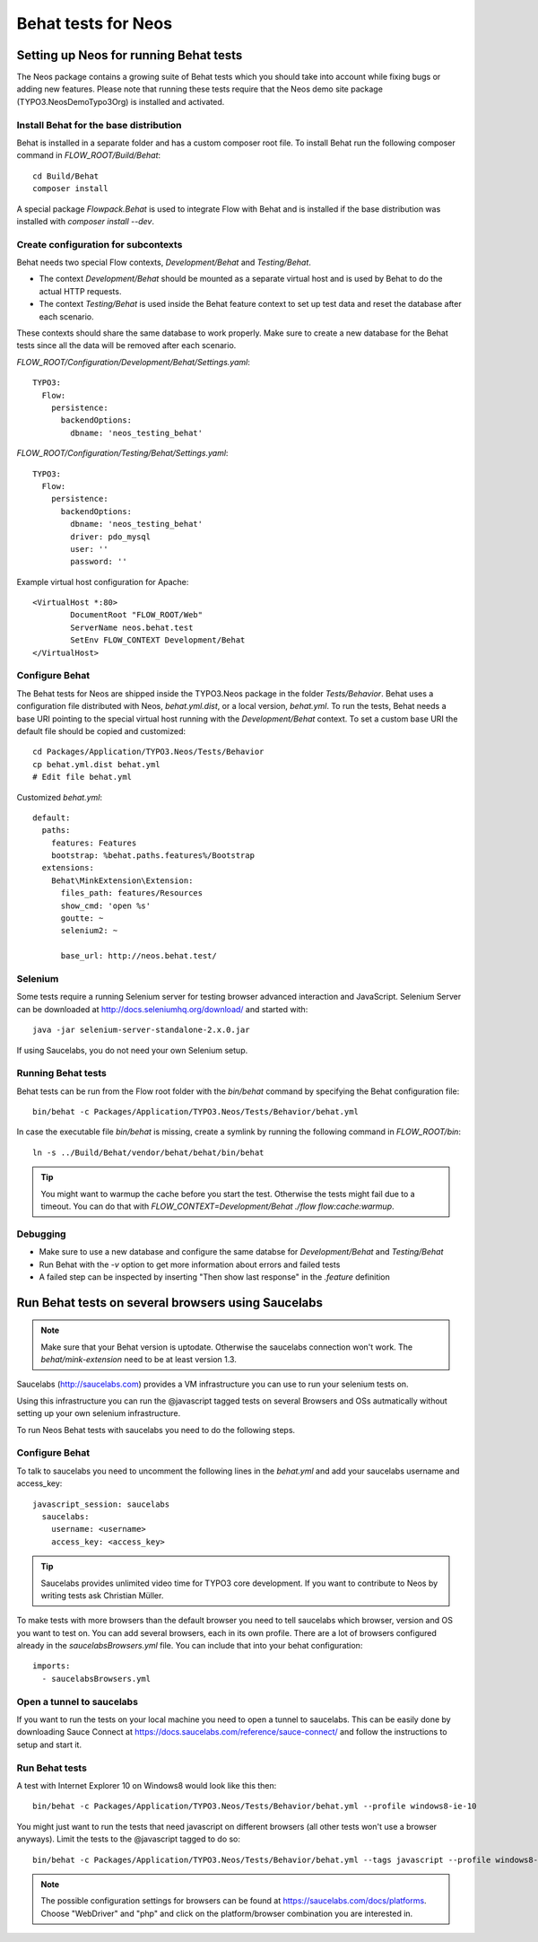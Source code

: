 ====================
Behat tests for Neos
====================

Setting up Neos for running Behat tests
=======================================

The Neos package contains a growing suite of Behat tests which you should take into account while fixing bugs or
adding new features. Please note that running these tests require that the Neos demo site package (TYPO3.NeosDemoTypo3Org)
is installed and activated.

Install Behat for the base distribution
---------------------------------------

Behat is installed in a separate folder and has a custom composer root file. To install Behat run the following composer
command in `FLOW_ROOT/Build/Behat`::

	cd Build/Behat
	composer install

A special package `Flowpack.Behat` is used to integrate Flow with Behat and is installed if the base distribution was
installed with `composer install --dev`.

Create configuration for subcontexts
------------------------------------

Behat needs two special Flow contexts, `Development/Behat` and `Testing/Behat`.

* The context `Development/Behat` should be mounted as a separate virtual host and is used by Behat to do the actual
  HTTP requests.
* The context `Testing/Behat` is used inside the Behat feature context to set up test data and reset the database after
  each scenario.

These contexts should share the same database to work properly. Make sure to create a new database for the Behat tests
since all the data will be removed after each scenario.

`FLOW_ROOT/Configuration/Development/Behat/Settings.yaml`::

	TYPO3:
	  Flow:
	    persistence:
	      backendOptions:
	        dbname: 'neos_testing_behat'

`FLOW_ROOT/Configuration/Testing/Behat/Settings.yaml`::

	TYPO3:
	  Flow:
	    persistence:
	      backendOptions:
	        dbname: 'neos_testing_behat'
	        driver: pdo_mysql
	        user: ''
	        password: ''

Example virtual host configuration for Apache::

	<VirtualHost *:80>
		DocumentRoot "FLOW_ROOT/Web"
		ServerName neos.behat.test
		SetEnv FLOW_CONTEXT Development/Behat
	</VirtualHost>

Configure Behat
---------------

The Behat tests for Neos are shipped inside the TYPO3.Neos package in the folder `Tests/Behavior`. Behat uses a
configuration file distributed with Neos, `behat.yml.dist`, or a local version, `behat.yml`. To run the tests, Behat
needs a base URI pointing to the special virtual host running with the `Development/Behat` context. To set a custom
base URI the default file should be copied and customized::

	cd Packages/Application/TYPO3.Neos/Tests/Behavior
	cp behat.yml.dist behat.yml
	# Edit file behat.yml

Customized `behat.yml`::

	default:
	  paths:
	    features: Features
	    bootstrap: %behat.paths.features%/Bootstrap
	  extensions:
	    Behat\MinkExtension\Extension:
	      files_path: features/Resources
	      show_cmd: 'open %s'
	      goutte: ~
	      selenium2: ~

	      base_url: http://neos.behat.test/

Selenium
--------

Some tests require a running Selenium server for testing browser advanced interaction and JavaScript.
Selenium Server can be downloaded at http://docs.seleniumhq.org/download/ and started with::

	java -jar selenium-server-standalone-2.x.0.jar

If using Saucelabs, you do not need your own Selenium setup.

Running Behat tests
-------------------

Behat tests can be run from the Flow root folder with the `bin/behat` command by specifying the Behat configuration
file::

	bin/behat -c Packages/Application/TYPO3.Neos/Tests/Behavior/behat.yml

In case the executable file `bin/behat` is missing, create a symlink by running the following command in `FLOW_ROOT/bin`::

	ln -s ../Build/Behat/vendor/behat/behat/bin/behat

.. tip::

	You might want to warmup the cache before you start the test. Otherwise the tests might fail due to a timeout.
	You can do that with `FLOW_CONTEXT=Development/Behat ./flow flow:cache:warmup`.

Debugging
---------

* Make sure to use a new database and configure the same databse for `Development/Behat` and `Testing/Behat`
* Run Behat with the `-v` option to get more information about errors and failed tests
* A failed step can be inspected by inserting "Then show last response" in the `.feature` definition

Run Behat tests on several browsers using Saucelabs
===================================================

.. note::

	Make sure that your Behat version is uptodate. Otherwise the saucelabs connection won't work. The
	`behat/mink-extension` need to be at least version 1.3.

Saucelabs (http://saucelabs.com) provides a VM infrastructure you can use to run your selenium tests on.

Using this infrastructure you can run the @javascript tagged tests on several Browsers and OSs autmatically without
setting up your own selenium infrastructure.

To run Neos Behat tests with saucelabs you need to do the following steps.

Configure Behat
---------------

To talk to saucelabs you need to uncomment the following lines in the `behat.yml` and add your saucelabs username
and access_key::

	javascript_session: saucelabs
	  saucelabs:
	    username: <username>
	    access_key: <access_key>

.. tip::

	Saucelabs provides unlimited video time for TYPO3 core development. If you want to contribute to Neos by writing
	tests ask Christian Müller.

To make tests with more browsers than the default browser you need to tell saucelabs which browser, version and OS you
want to test on. You can add several browsers, each in its own profile. There are a lot of browsers configured already
in the `saucelabsBrowsers.yml` file. You can include that into your behat configuration::

	imports:
	  - saucelabsBrowsers.yml

Open a tunnel to saucelabs
--------------------------

If you want to run the tests on your local machine you need to open a tunnel to saucelabs. This can be easily done by
downloading Sauce Connect at https://docs.saucelabs.com/reference/sauce-connect/ and follow the instructions to setup
and start it.

Run Behat tests
---------------

A test with Internet Explorer 10 on Windows8 would look like this then::

	bin/behat -c Packages/Application/TYPO3.Neos/Tests/Behavior/behat.yml --profile windows8-ie-10

You might just want to run the tests that need javascript on different browsers (all other tests won't use a browser
anyways). Limit the tests to the @javascript tagged to do so::

	bin/behat -c Packages/Application/TYPO3.Neos/Tests/Behavior/behat.yml --tags javascript --profile windows8-ie-10

.. note::

	The possible configuration settings for browsers can be found at https://saucelabs.com/docs/platforms. Choose
	"WebDriver" and "php" and click on the platform/browser combination you are interested in.

